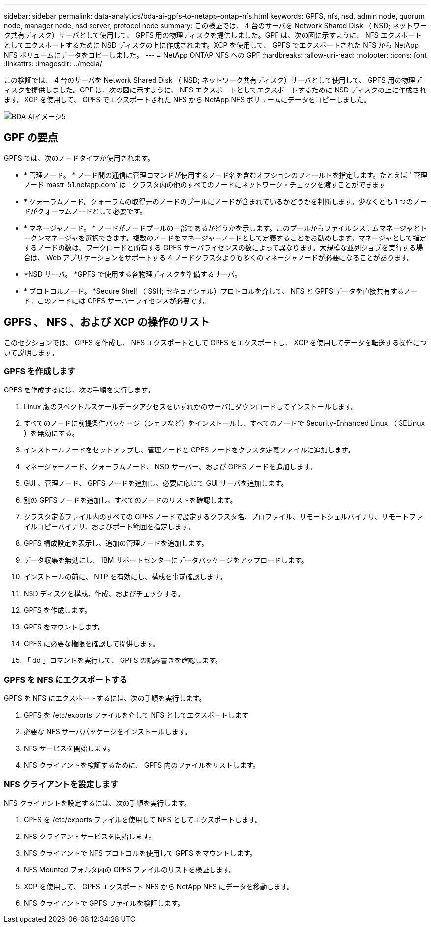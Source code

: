 ---
sidebar: sidebar 
permalink: data-analytics/bda-ai-gpfs-to-netapp-ontap-nfs.html 
keywords: GPFS, nfs, nsd, admin node, quorum node, manager node, nsd server, protocol node 
summary: この検証では、 4 台のサーバを Network Shared Disk （ NSD; ネットワーク共有ディスク）サーバとして使用して、 GPFS 用の物理ディスクを提供しました。GPF は、次の図に示すように、 NFS エクスポートとしてエクスポートするために NSD ディスクの上に作成されます。XCP を使用して、 GPFS でエクスポートされた NFS から NetApp NFS ボリュームにデータをコピーしました。 
---
= NetApp ONTAP NFS への GPF
:hardbreaks:
:allow-uri-read: 
:nofooter: 
:icons: font
:linkattrs: 
:imagesdir: ../media/


[role="lead"]
この検証では、 4 台のサーバを Network Shared Disk （ NSD; ネットワーク共有ディスク）サーバとして使用して、 GPFS 用の物理ディスクを提供しました。GPF は、次の図に示すように、 NFS エクスポートとしてエクスポートするために NSD ディスクの上に作成されます。XCP を使用して、 GPFS でエクスポートされた NFS から NetApp NFS ボリュームにデータをコピーしました。

image::bda-ai-image5.png[BDA AIイメージ5]



== GPF の要点

GPFS では、次のノードタイプが使用されます。

* * 管理ノード。 * ノード間の通信に管理コマンドが使用するノード名を含むオプションのフィールドを指定します。たとえば ' 管理ノード mastr-51.netapp.com` は ' クラスタ内の他のすべてのノードにネットワーク・チェックを渡すことができます
* * クォーラムノード。クォーラムの取得元のノードのプールにノードが含まれているかどうかを判断します。少なくとも 1 つのノードがクォーラムノードとして必要です。
* * マネージャノード。 * ノードがノードプールの一部であるかどうかを示します。このプールからファイルシステムマネージャとトークンマネージャを選択できます。複数のノードをマネージャーノードとして定義することをお勧めします。マネージャとして指定するノードの数は、ワークロードと所有する GPFS サーバライセンスの数によって異なります。大規模な並列ジョブを実行する場合は、 Web アプリケーションをサポートする 4 ノードクラスタよりも多くのマネージャノードが必要になることがあります。
* *NSD サーバ。 *GPFS で使用する各物理ディスクを準備するサーバ。
* * プロトコルノード。 *Secure Shell （ SSH; セキュアシェル）プロトコルを介して、 NFS と GPFS データを直接共有するノード。このノードには GPFS サーバーライセンスが必要です。




== GPFS 、 NFS 、および XCP の操作のリスト

このセクションでは、 GPFS を作成し、 NFS エクスポートとして GPFS をエクスポートし、 XCP を使用してデータを転送する操作について説明します。



=== GPFS を作成します

GPFS を作成するには、次の手順を実行します。

. Linux 版のスペクトルスケールデータアクセスをいずれかのサーバにダウンロードしてインストールします。
. すべてのノードに前提条件パッケージ（シェフなど）をインストールし、すべてのノードで Security-Enhanced Linux （ SELinux ）を無効にする。
. インストールノードをセットアップし、管理ノードと GPFS ノードをクラスタ定義ファイルに追加します。
. マネージャーノード、クォーラムノード、 NSD サーバー、および GPFS ノードを追加します。
. GUI 、管理ノード、 GPFS ノードを追加し、必要に応じて GUI サーバを追加します。
. 別の GPFS ノードを追加し、すべてのノードのリストを確認します。
. クラスタ定義ファイル内のすべての GPFS ノードで設定するクラスタ名、プロファイル、リモートシェルバイナリ、リモートファイルコピーバイナリ、およびポート範囲を指定します。
. GPFS 構成設定を表示し、追加の管理ノードを追加します。
. データ収集を無効にし、 IBM サポートセンターにデータパッケージをアップロードします。
. インストールの前に、 NTP を有効にし、構成を事前確認します。
. NSD ディスクを構成、作成、およびチェックする。
. GPFS を作成します。
. GPFS をマウントします。
. GPFS に必要な権限を確認して提供します。
. 「 dd 」コマンドを実行して、 GPFS の読み書きを確認します。




=== GPFS を NFS にエクスポートする

GPFS を NFS にエクスポートするには、次の手順を実行します。

. GPFS を /etc/exports ファイルを介して NFS としてエクスポートします
. 必要な NFS サーバパッケージをインストールします。
. NFS サービスを開始します。
. NFS クライアントを検証するために、 GPFS 内のファイルをリストします。




=== NFS クライアントを設定します

NFS クライアントを設定するには、次の手順を実行します。

. GPFS を /etc/exports ファイルを使用して NFS としてエクスポートします。
. NFS クライアントサービスを開始します。
. NFS クライアントで NFS プロトコルを使用して GPFS をマウントします。
. NFS Mounted フォルダ内の GPFS ファイルのリストを検証します。
. XCP を使用して、 GPFS エクスポート NFS から NetApp NFS にデータを移動します。
. NFS クライアントで GPFS ファイルを検証します。

